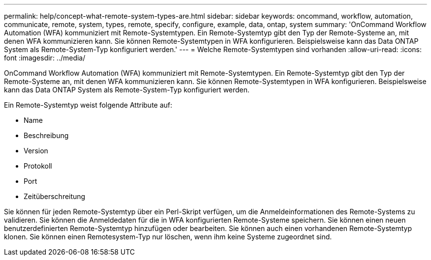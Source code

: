 ---
permalink: help/concept-what-remote-system-types-are.html 
sidebar: sidebar 
keywords: oncommand, workflow, automation, communicate, remote, system, types, remote, specify, configure, example, data, ontap, system 
summary: 'OnCommand Workflow Automation (WFA) kommuniziert mit Remote-Systemtypen. Ein Remote-Systemtyp gibt den Typ der Remote-Systeme an, mit denen WFA kommunizieren kann. Sie können Remote-Systemtypen in WFA konfigurieren. Beispielsweise kann das Data ONTAP System als Remote-System-Typ konfiguriert werden.' 
---
= Welche Remote-Systemtypen sind vorhanden
:allow-uri-read: 
:icons: font
:imagesdir: ../media/


[role="lead"]
OnCommand Workflow Automation (WFA) kommuniziert mit Remote-Systemtypen. Ein Remote-Systemtyp gibt den Typ der Remote-Systeme an, mit denen WFA kommunizieren kann. Sie können Remote-Systemtypen in WFA konfigurieren. Beispielsweise kann das Data ONTAP System als Remote-System-Typ konfiguriert werden.

Ein Remote-Systemtyp weist folgende Attribute auf:

* Name
* Beschreibung
* Version
* Protokoll
* Port
* Zeitüberschreitung


Sie können für jeden Remote-Systemtyp über ein Perl-Skript verfügen, um die Anmeldeinformationen des Remote-Systems zu validieren. Sie können die Anmeldedaten für die in WFA konfigurierten Remote-Systeme speichern. Sie können einen neuen benutzerdefinierten Remote-Systemtyp hinzufügen oder bearbeiten. Sie können auch einen vorhandenen Remote-Systemtyp klonen. Sie können einen Remotesystem-Typ nur löschen, wenn ihm keine Systeme zugeordnet sind.
